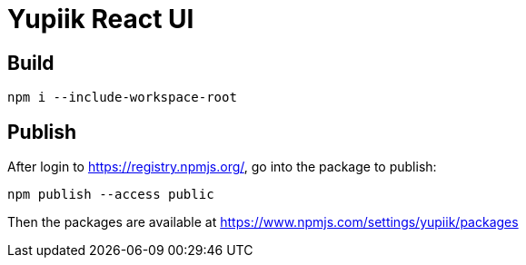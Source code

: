 = Yupiik React UI

== Build

[source, bash]
----
npm i --include-workspace-root
----

== Publish

After login to https://registry.npmjs.org/, go into the package to publish:

[source, bash]
----
npm publish --access public
----

Then the packages are available at https://www.npmjs.com/settings/yupiik/packages
